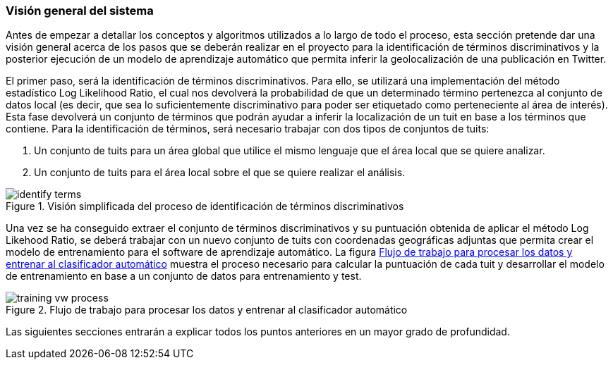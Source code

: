 === Visión general del sistema

Antes de empezar a detallar los conceptos y algoritmos utilizados a lo largo de todo el proceso, esta sección pretende dar una visión general acerca de los pasos que se deberán realizar en el proyecto para la identificación de términos discriminativos y la posterior ejecución de un modelo de aprendizaje automático que permita inferir la geolocalización de una publicación en Twitter.

El primer paso, será la identificación de términos discriminativos. Para ello, se utilizará una implementación del método estadístico Log Likelihood Ratio, el cual nos devolverá la probabilidad de que un determinado término pertenezca al conjunto de datos local (es decir, que sea lo suficientemente discriminativo para poder ser etiquetado como perteneciente al área de interés). Esta fase devolverá un conjunto de términos que podrán ayudar a inferir la localización de un tuit en base a los términos que contiene. Para la identificación de términos, será necesario trabajar con dos tipos de conjuntos de tuits:

. Un conjunto de tuits para un área global que utilice el mismo lenguaje que el área local que se quiere analizar.
. Un conjunto de tuits para el área local sobre el que se quiere realizar el análisis.

.Visión simplificada del proceso de identificación de términos discriminativos
image::theoretical-aspects/overview/identify-terms.png[align="center"]

Una vez se ha conseguido extraer el conjunto de términos discriminativos y su puntuación obtenida de aplicar el método Log Likehood Ratio, se deberá trabajar con un nuevo conjunto de tuits con coordenadas geográficas adjuntas que permita crear el modelo de entrenamiento para el software de aprendizaje automático. La figura <<training-vw-process>> muestra el proceso necesario para calcular la puntuación de cada tuit y desarrollar el modelo de entrenamiento en base a un conjunto de datos para entrenamiento y test.

.Flujo de trabajo para procesar los datos y entrenar al clasificador automático
image::theoretical-aspects/overview/training_vw_process.png[id="training-vw-process", align="center"]

Las siguientes secciones entrarán a explicar todos los puntos anteriores en un mayor grado de profundidad.
